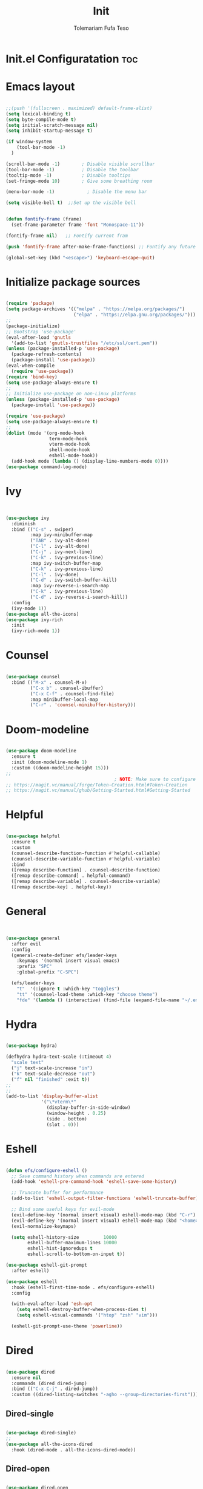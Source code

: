 
#+TITLE: Init
#+DESCRIPTION: A Post-installation script for my emacs init.el
#+AUTHOR: Tolemariam Fufa Teso
#+PROPERTY: header-args :tangle ~/.emacs.d/init.el
#+auto_tangle: t
#+STARTUP: showeverything

* Init.el Configuratation :toc:

* Emacs layout
#+begin_src emacs-lisp 

    ;;(push '(fullscreen . maximized) default-frame-alist)
    (setq lexical-binding t)
    (setq byte-compile-mode t)
    (setq initial-scratch-message nil)
    (setq inhibit-startup-message t)

    (if window-system
        (tool-bar-mode -1)
      )
    
    (scroll-bar-mode -1)        ; Disable visible scrollbar
    (tool-bar-mode -1)          ; Disable the toolbar
    (tooltip-mode -1)           ; Disable tooltips
    (set-fringe-mode 10)        ; Give some breathing room
 
    (menu-bar-mode -1)            ; Disable the menu bar
    
    (setq visible-bell t)  ;;Set up the visible bell

    
    (defun fontify-frame (frame)
      (set-frame-parameter frame 'font "Monospace-11"))
     
    (fontify-frame nil)   ;; Fontify current fram
    
    (push 'fontify-frame after-make-frame-functions) ;; Fontify any future frames

    (global-set-key (kbd "<escape>") 'keyboard-escape-quit)

#+end_src

* Initialize package sources
#+begin_src emacs-lisp 

    (require 'package)
    (setq package-archives '(("melpa" . "https://melpa.org/packages/")
                             ("elpa" . "https://elpa.gnu.org/packages/")))
    ;;
    (package-initialize)
    ;; Bootstrap 'use-package'
    (eval-after-load 'gnutls
      '(add-to-list 'gnutls-trustfiles "/etc/ssl/cert.pem"))
    (unless (package-installed-p 'use-package)
      (package-refresh-contents)
      (package-install 'use-package))
    (eval-when-compile
      (require 'use-package))
    (require 'bind-key)
    (setq use-package-always-ensure t)
    ;;
    ;; Initialize use-package on non-Linux platforms
    (unless (package-installed-p 'use-package)
      (package-install 'use-package))

    (require 'use-package)
    (setq use-package-always-ensure t)
    ;;
    (dolist (mode '(org-mode-hook
                    term-mode-hook
                    vterm-mode-hook
                    shell-mode-hook
                    eshell-mode-hook))
      (add-hook mode (lambda () (display-line-numbers-mode 0))))
    (use-package command-log-mode)
    #+end_src

* Ivy
#+begin_src emacs-lisp 


    (use-package ivy
      :diminish
      :bind (("C-s" . swiper)
             :map ivy-minibuffer-map
             ("TAB" . ivy-alt-done)	
             ("C-l" . ivy-alt-done)
             ("C-j" . ivy-next-line)
             ("C-k" . ivy-previous-line)
             :map ivy-switch-buffer-map
             ("C-k" . ivy-previous-line)
             ("C-l" . ivy-done)
             ("C-d" . ivy-switch-buffer-kill)
             :map ivy-reverse-i-search-map
             ("C-k" . ivy-previous-line)
             ("C-d" . ivy-reverse-i-search-kill))
      :config
      (ivy-mode 1))
    (use-package all-the-icons)
    (use-package ivy-rich
      :init
      (ivy-rich-mode 1))
      #+end_src

* Counsel
#+begin_src emacs-lisp 

    (use-package counsel
      :bind (("M-x" . counsel-M-x)
             ("C-x b" . counsel-ibuffer)
             ("C-x C-f" . counsel-find-file)
             :map minibuffer-local-map
             ("C-r" . 'counsel-minibuffer-history)))
             #+end_src

* Doom-modeline
#+begin_src emacs-lisp 

    (use-package doom-modeline
      :ensure t
      :init (doom-modeline-mode 1)
      :custom ((doom-modeline-height 15)))
    ;;
                                            ; NOTE: Make sure to configure a GitHub token before using this package!
    ;; https://magit.vc/manual/forge/Token-Creation.html#Token-Creation
    ;; https://magit.vc/manual/ghub/Getting-Started.html#Getting-Started
    #+end_src

* Helpful
#+begin_src emacs-lisp 

    (use-package helpful
      :ensure t
      :custom
      (counsel-describe-function-function #'helpful-callable)
      (counsel-describe-variable-function #'helpful-variable)
      :bind
      ([remap describe-function] . counsel-describe-function)
      ([remap describe-command] . helpful-command)
      ([remap describe-variable] . counsel-describe-variable)
      ([remap describe-key] . helpful-key))
      #+end_src

* General
#+begin_src emacs-lisp 


    (use-package general
      :after evil
      :config
      (general-create-definer efs/leader-keys
        :keymaps '(normal insert visual emacs)
        :prefix "SPC"
        :global-prefix "C-SPC")

      (efs/leader-keys
        "t"  '(:ignore t :which-key "toggles")
        "tt" '(counsel-load-theme :which-key "choose theme")
        "fde" '(lambda () (interactive) (find-file (expand-file-name "~/.emacs.d/Emacs.org")))))
    #+end_src

* Hydra
#+begin_src emacs-lisp 

    (use-package hydra)

    (defhydra hydra-text-scale (:timeout 4)
      "scale text"
      ("j" text-scale-increase "in")
      ("k" text-scale-decrease "out")
      ("f" nil "finished" :exit t))
    ;;
    ;;
    (add-to-list 'display-buffer-alist
                 '("\*vterm\*"
                   (display-buffer-in-side-window)
                   (window-height . 0.25)
                   (side . bottom)
                   (slot . 0)))

    #+end_src

* Eshell
#+begin_src emacs-lisp 

    (defun efs/configure-eshell ()
      ;; Save command history when commands are entered
      (add-hook 'eshell-pre-command-hook 'eshell-save-some-history)

      ;; Truncate buffer for performance
      (add-to-list 'eshell-output-filter-functions 'eshell-truncate-buffer)

      ;; Bind some useful keys for evil-mode
      (evil-define-key '(normal insert visual) eshell-mode-map (kbd "C-r") 'counsel-esh-history)
      (evil-define-key '(normal insert visual) eshell-mode-map (kbd "<home>") 'eshell-bol)
      (evil-normalize-keymaps)

      (setq eshell-history-size         10000
            eshell-buffer-maximum-lines 10000
            eshell-hist-ignoredups t
            eshell-scroll-to-bottom-on-input t))

    (use-package eshell-git-prompt
      :after eshell)

    (use-package eshell
      :hook (eshell-first-time-mode . efs/configure-eshell)
      :config

      (with-eval-after-load 'esh-opt
        (setq eshell-destroy-buffer-when-process-dies t)
        (setq eshell-visual-commands '("htop" "zsh" "vim")))

      (eshell-git-prompt-use-theme 'powerline))
    #+end_src

* Dired
#+begin_src emacs-lisp 

    (use-package dired
      :ensure nil
      :commands (dired dired-jump)
      :bind (("C-x C-j" . dired-jump))
      :custom ((dired-listing-switches "-agho --group-directories-first")))
      #+end_src

** Dired-single
#+begin_src emacs-lisp 

    (use-package dired-single)
    ;;
    (use-package all-the-icons-dired
      :hook (dired-mode . all-the-icons-dired-mode))
      #+end_src

** Dired-open
#+begin_src emacs-lisp 

    (use-package dired-open
      :config
      ;; Doesn't work as expected!
      ;;(add-to-list 'dired-open-functions #'dired-open-xdg t)
      (setq dired-open-extensions '(("png" . "feh")
                                    ("mkv" . "mpv"))))
                                    #+end_src

** Dired-hide-dotfiles
#+begin_src emacs-lisp 

    (use-package dired-hide-dotfiles
      :hook (dired-mode . dired-hide-dotfiles-mode)
      :config
      (evil-collection-define-key 'normal 'dired-mode-map
        "H" 'dired-hide-dotfiles-mode))
        #+end_src

* Magit
#+begin_src emacs-lisp 

    (use-package magit
      :commands magit-status
      :custom
      (magit-display-buffer-function #'magit-display-buffer-same-window-except-diff-v1))
      #+end_src

* Forge
#+begin_src emacs-lisp 

  (use-package forge
    :after magit)
  (defun efs/org-mode-setup ()
  (org-indent-mode)
  (variable-pitch-mode 1)
  (visual-line-mode 1))
      #+end_src

* Rainbow-delimiters
#+begin_src emacs-lisp 

    (use-package rainbow-delimiters
      :hook (prog-mode . rainbow-delimiters-mode))
      #+end_src

* which-key
#+begin_src emacs-lisp 


    (use-package which-key
      :init (which-key-mode)
      :diminish which-key-mode
      :config
      (setq which-key-idle-delay 0))
      #+end_src

* Lsp-mode
#+begin_src emacs-lisp 

    (use-package lsp-mode
      :commands (lsp lsp-deferred)
      :hook (lsp-mode . efs/lsp-mode-setup)
      :init
      (setq lsp-keymap-prefix "C-c l")  ;; Or 'C-l', 's-l'
      :config
      (lsp-enable-which-key-integration t))

    (use-package lsp-ui
      :hook (lsp-mode . lsp-ui-mode)
      :custom
      (lsp-ui-doc-position 'bottom))

    (use-package lsp-treemacs
      :after lsp)

    (use-package lsp-ivy)
    #+end_src

* Typescript-mode
#+begin_src emacs-lisp 

    (use-package typescript-mode
      :mode "\\.ts\\'"
      :hook (typescript-mode . lsp-deferred)
      :config
      (setq typescript-indent-level 2))
      #+end_src

* Company
#+begin_src emacs-lisp 

    (use-package company
      :after lsp-mode
      :hook (lsp-mode . company-mode)
      :bind (:map company-active-map
                  ("<tab>" . company-complete-selection))
      (:map lsp-mode-map
            ("<tab>" . company-indent-or-complete-common))
      :custom
      (company-minimum-prefix-length 1)
      (company-idle-delay 0.0))

    (use-package company-box
      :hook (company-mode . company-box-mode))
    #+end_src

* Evil
#+begin_src emacs-lisp 

    (use-package evil  
      :ensure t
      :init
      (setq evil-want-integration t)
      (setq evil-want-keybinding nil)
      (setq evil-want-C-u-scroll t)
      (setq evil-want-C-i-jump nil)
      :config
      (evil-mode 1)
      (define-key evil-insert-state-map (kbd "C-g") 'evil-normal-state)
      (define-key evil-insert-state-map (kbd "C-h") 'evil-delete-backward-cha-and-join)
      ;; Use visual line motions even outside of visual-line-mode buffers
      (evil-global-set-key 'motion "j" 'evil-next-visual-line)
      (evil-global-set-key 'motion "k" 'evil-previous-visual-line)

      (evil-set-initial-state 'messages-buffer-mode 'normal)
      (evil-set-initial-state 'dashboard-mode 'normal))
      #+end_src


* Evil-collection
#+begin_src emacs-lisp 

    (use-package evil-collection
      :after evil
      :ensure t
      :config
      ;;(set)
      (evil-collection-init)
      (defvar forge-add-default-bindings t))
      #+end_src

* Rust-ts-mode
#+begin_src emacs-lisp 

    (use-package rust-ts-mode
      :hook ((rust-ts-mode . eglot-ensure)
             (rust-ts-mode . company-mode))
      :mode (("\\.rs\\'" . rust-ts-mode))
      :config
      (add-to-list 'exec-path "/home/brent/.cargo/bin")
      (setenv "PATH" (concat (getenv "PATH") ":/home/to/.cargo/bin")))
    #+end_src

* Python-mode
#+begin_src emacs-lisp 

    (use-package python-mode
      :ensure t
      :hook (python-mode . lsp-deferred)
      :custom
      ;; NOTE: Set these if Python 3 is called "python3" on your system!
      ;; (python-shell-interpreter "python3")
      ;; (dap-python-executable "python3")
      (dap-python-debugger 'debugpy)
      :config
      (require 'dap-python))
    #+end_src

* Pyvenv
#+begin_src emacs-lisp 

    (use-package pyvenv
      :config
      (pyvenv-mode 1))
    #+end_src

* Python
#+begin_src emacs-lisp 

    (use-package python
      :bind (:map python-ts-mode-map
                  ("<f5>" . recompile)
                  ("<f6>" . eglot-format))
      :hook ((python-ts-mode . eglot-ensure)
             (python-ts-mode . company-mode))
      :mode (("\\.py\\'" . python-ts-mode)))
    #+end_src

* Eglot
#+begin_src emacs-lisp 

    (use-package eglot
      :bind (:map eglot-mode-map
                  ("C-c d" . eldoc)
                  ("C-c a" . eglot-code-actions)
                  ("C-c f" . flymake-show-buffer-diagnostics)
                  ("C-c r" . eglot-rename)))

    ;;(desktop-save-mode 1)
    #+end_src

* Conda
#+begin_src emacs-lisp 

    (use-package conda
      :ensure t
      :config
      (setq conda-env-home-directory
            (expand-file-name "~/miniconda3")))
            #+end_src

* Highlight-indent-guides
#+begin_src emacs-lisp 

    (use-package highlight-indent-guides
      :ensure t
      :hook (python-ts-mode . highlight-indent-guides-mode)
      :config
      (set-face-foreground 'highlight-indent-guides-character-face "white")
      (setq highlight-indent-guides-method 'character))
    ;;
    (add-hook 'html-mode-hook #'(lambda nil (setq sgml-xml-mode t)))
    #+end_src

    
* Yasnippet
#+begin_src emacs-lisp 

    (add-to-list 'load-path
                 "~/.emacs.d/plugins/yasnippet")
    (require 'yasnippet)
    (yas-global-mode 1)
    (add-hook 'yas-minor-mode-hook (lambda ()
                                     (yas-activate-extra-mode 'fundamental-mode)))
   #+end_src

* Treesit-auto
#+begin_src emacs-lisp 

    (use-package treesit-auto
      :custom
      (treesit-auto-install 'prompt)
      :config
      (setq treesit-auto-langs '(javascript typescript tsx css html))
      (treesit-auto-add-to-auto-mode-alist '(javascript typescript tsx css html))
      (global-treesit-auto-mode))
      #+end_src

* Flycheck
#+begin_src emacs-lisp 

    (use-package flycheck
      :hook (lsp-mode . flycheck-mode)
      :bind (:map flycheck-mode-map
                  ("M-n" . flycheck-previous-error)
                  ("M-p" . flycheck-next-error))
      :custom (flycheck-display-errors-delay .3))
      #+end_src

* Corfu package
#+begin_src emacs-lisp 

    (use-package corfu
      :custom
      (corfu-cycle t)
      (corfu-auto t)
      (corfu-auto-prefix 2)
      (corfu-auto-delay 0)
      (corfu-popupinfo-delay '(0.5 . 0.2))
      (corfu-preview-current 'insert)
      (corfu-preselect 'prompt)
      (corfu-on-exact-match nil)
      :bind (:map corfu-map
                  ("TAB"        . corfu-next)
                  ([tab]        . corfu-next)
                  ("S-TAB"      . corfu-previous)
                  ([backtab]    . corfu-previous)
                  ("S-<return>" . corfu-insert)
                  ("RET"        . corfu-insert))
      :init
      (global-corfu-mode)
      (corfu-history-mode))
    #+end_src

** Add icons to the pop-up window
#+begin_src emacs-lisp 
    (use-package nerd-icons-corfu
      :after corfu
      :init (add-to-list 'corfu-margin-formatters #'nerd-icons-corfu-formatter))
      #+end_src

* Apheleia
#+begin_src emacs-lisp 

    (use-package apheleia
      :hook (prog-mode . apheleia-mode)
      :config
      (setf (alist-get 'prettier apheleia-formatters)
            '("prettier" "--stdin-filepath" filepath)))
    #+end_src

* Transparency
#+begin_src emacs-lisp 

    (set-frame-parameter nil 'alpha '(90 . 75))
    (add-to-list 'default-frame-alist '(alpha . (90 . 75)))
    #+end_src

* General
#+begin_src emacs-lisp 

    (global-display-line-numbers-mode)
    (delete-selection-mode t)
    (setq auto-save-default nil)
    (setq make-backup-files nil)
    (setq create-lockfiles nil)
    #+end_src

* Python-django
#+begin_src emacs-lisp 

    (use-package python-django
      :ensure t )
    #+end_src

* General Package
** Built in Project Package
#+begin_src emacs-lisp 

    (require 'project)
    #+end_src

* Projectile
#+begin_src emacs-lisp 

    (use-package projectile
      :diminish projectile-mode
      :config (projectile-mode)
      :custom ((projectile-completion-system 'ivy))
      :bind-keymap
      ("C-c p" . projectile-command-map)
      :init
      ;; NOTE: Set this to the folder where you keep your Git repos!
      (when (file-directory-p "~/Projects/Code")
        (setq projectile-project-search-path '("~/Projects/Code")))
      (setq projectile-switch-project-action #'projectile-dired))

    (use-package counsel-projectile
      :config (counsel-projectile-mode))
      #+end_src

* Perspective
#+begin_src emacs-lisp 
    (use-package perspective
      :bind
      ("C-x C-b" . persp-list-buffers)         ; or use a nicer switcher, see below
      :custom
      (persp-mode-prefix-key (kbd "C-x x"))  ; pick your own prefix key here
      :init
      (persp-mode))
#+end_src

* Vertico
#+begin_src emacs-lisp 

    (use-package vertico
      :ensure t
      :config
      (vertico-mode))
      #+end_src

* Marginalia
#+begin_src emacs-lisp 


    (use-package marginalia
      :ensure t
      :config
      (marginalia-mode))
       
#+end_src


* Embark package
#+begin_src emacs-lisp 


    (use-package embark
      :ensure t

      :bind
      (("C-." . embark-act)         ;; pick some comfortable binding
       ("C-M" . embark-dwim)        ;; good alternative: M-.
       ("C-h B" . embark-bindings)) ;; alternative for `describe-bindings'

      :init

      ;; Optionally replace the key help with a completing-read interface
      (setq prefix-help-command #'embark-prefix-help-command)

      :config

      ;; Hide the mode line of the Embark live/completions buffers
      (add-to-list 'display-buffer-alist
                   '("\\`\\*Embark Collect \\(Live\\|Completions\\)\\*"
                     nil
                     (window-parameters (mode-line-format . none)))))

#+end_src


* Embark-consult package.
#+begin_src emacs-lisp 

    (use-package embark-consult
      :ensure t
      :after (embark consult)
      :demand t 
      :hook
      (embark-collect-mode . consult-preview-at-point-mode))
       
#+end_src

* Orderless
#+begin_src emacs-lisp 

    (use-package orderless
      :init
      (setq completion-styles '(orderless)))
       
#+end_src

* Consult
#+begin_src emacs-lisp 

    (use-package consult
      :general
      ("M-y" 'consult-yank-from-kill-ring
       "C-x b" 'consult-buffer))
        
#+end_src

* Register
#+begin_src emacs-lisp 

    (set-register ?c (cons 'file "~/org/Registers/code_notes.org"))
    (set-register ?i (cons 'file "~/org/Registers/ideas.org"))
    (set-register ?k (cons 'file "~/org/Registers/keybindings.org"))
    (set-register ?l (cons 'file "~/org/Registers/life.org"))
   
#+end_src


* Avy config
#+begin_src emacs-lisp 

    (use-package avy
      :ensure t)
    (require 'avy)
    
#+end_src


* Causal-avy
#+begin_src emacs-lisp 

    (use-package casual-avy
      :ensure t
      :bind ("M-g" . casual-avy-tmenu))
       
#+end_src


* Evil-snipe config
#+begin_src emacs-lisp 


    (use-package evil-snipe
      :ensure t)
    (require 'evil-snipe)
    ;;
    (evil-snipe-mode +1)
    (evil-snipe-override-mode +1)
    ;; and disable in specific modes
    (push 'python-mode evil-snipe-disabled-modes)
    ;; Globally
    (evil-snipe-override-mode 1)
    ;; Or locally
    (add-hook 'ruby-mode-hook 'evil-snipe-override-local-mode)
    (add-hook 'python-mode-hook
              (lambda ()
                (make-variable-buffer-local 'evil-snipe-aliases)
                (push '(?: "def .+:") evil-snipe-aliases)))
    ;;
    (evil-define-key 'visual evil-snipe-local-mode-map "z" 'evil-snipe-s)
    (evil-define-key 'visual evil-snipe-local-mode-map "Z" 'evil-snipe-S)
    ;;
    (evil-define-key '(normal motion) evil-snipe-local-mode-map
      "s" 'evil-snipe-s
      "S" 'evil-snipe-S)

    (evil-define-key 'operator evil-snipe-local-mode-map
      "z" 'evil-snipe-s
      "Z" 'evil-snipe-S
      "x" 'evil-snipe-x
      "X" 'evil-snipe-X)

    (evil-define-key 'motion evil-snipe-override-local-mode-map
      "f" 'evil-snipe-f
      "F" 'evil-snipe-F
      "t" 'evil-snipe-t
      "T" 'evil-snipe-T)

    (when evil-snipe-override-evil-repeat-keys
      (evil-define-key 'motion map
        ";" 'evil-snipe-repeat
        "," 'evil-snipe-repeat-reverse))

#+end_src
* Auctex config
#+begin_src emacs-lisp 

    (use-package auctex
      :ensure t
      :defer t
      :hook (LaTeX-mode . (lambda ()
                            (push (list 'output-pdf "Zathura")
                                  TeX-view-program-selection))))
    ;;(add-hook 'doc-view-mode-hook 'auto-revert-mode)
    
#+end_src


* Org-mime
#+begin_src emacs-lisp 

    (use-package org-mime
      :ensure t)
    ;;
    (mapcar (lambda (hooksym)
              (add-hook hooksym
                        (lambda ()
                          (local-set-key  (kbd "C-m") 'newline-and-indent)
                          )))
            '(
              clojure-mode-hook
              emacs-lisp-mode-hook
              erlang-mode-hook
              java-mode-hook
              js-mode-hook
              lisp-interaction-mode-hook
              lisp-mode-hook
              makefile-mode-hook
              nxml-mode-hook
              python-mode-hook
              ruby-mode-hook
              scheme-mode-hook
              sh-mode-hook
              ))  

#+end_src

* Multiple-cursors
#+begin_src emacs-lisp 

    (require 'multiple-cursors)
    (global-set-key (kbd "C-S-c C-S-c") 'mc/edit-lines)
    (global-set-key (kbd "C->") 'mc/mark-next-like-this)
    (global-set-key (kbd "C-<") 'mc/mark-previous-like-this)
    (global-set-key (kbd "C-c C-<") 'mc/mark-all-like-this)
    ;;
    (global-unset-key (kbd "M-<down-mouse-1>"))
    (global-set-key (kbd "M-<mouse-1>") 'mc/add-cursor-on-click)
    
#+end_src

* Custom file
#+begin_src emacs-lisp 

    (setq custom-file "~/.emacs.d/custom.el")
    (load custom-file)   
    
#+end_src

* Load config files
#+begin_src emacs-lisp

      (setq dashboard-file "~/.emacs.d/dashboard.el")
      (load dashboard-file)

      (load "~/.emacs.d/org-config.el")

      (load "~/.emacs.d/themes.el")

#+end_src

